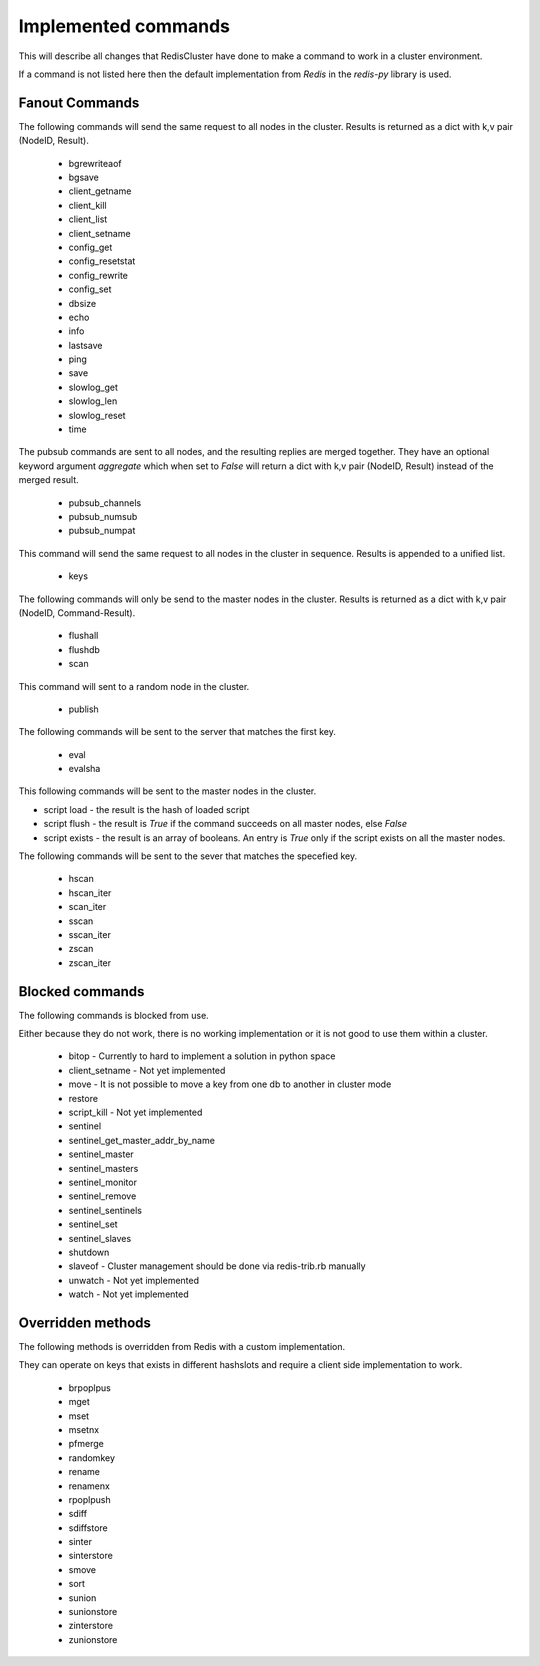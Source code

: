 Implemented commands
====================

This will describe all changes that RedisCluster have done to make a command to work in a cluster environment.

If a command is not listed here then the default implementation from `Redis` in the `redis-py` library is used.



Fanout Commands
---------------

The following commands will send the same request to all nodes in the cluster. Results is returned as a dict with k,v pair (NodeID, Result).

 - bgrewriteaof
 - bgsave
 - client_getname
 - client_kill
 - client_list
 - client_setname
 - config_get
 - config_resetstat
 - config_rewrite
 - config_set
 - dbsize
 - echo
 - info
 - lastsave
 - ping
 - save
 - slowlog_get
 - slowlog_len
 - slowlog_reset
 - time

The pubsub commands are sent to all nodes, and the resulting replies are merged together. They have an optional keyword argument `aggregate` which when set to `False` will return a dict with k,v pair (NodeID, Result) instead of the merged result.

 - pubsub_channels
 - pubsub_numsub
 - pubsub_numpat

This command will send the same request to all nodes in the cluster in sequence. Results is appended to a unified list.

 - keys

The following commands will only be send to the master nodes in the cluster. Results is returned as a dict with k,v pair (NodeID, Command-Result).

 - flushall
 - flushdb
 - scan

This command will sent to a random node in the cluster.

 - publish

The following commands will be sent to the server that matches the first key.

 - eval
 - evalsha

This following commands will be sent to the master nodes in the cluster.

- script load - the result is the hash of loaded script
- script flush - the result is `True` if the command succeeds on all master nodes, else `False`
- script exists - the result is an array of booleans. An entry is `True` only if the script exists on all the master nodes.

The following commands will be sent to the sever that matches the specefied key.

 - hscan
 - hscan_iter
 - scan_iter
 - sscan
 - sscan_iter
 - zscan
 - zscan_iter



Blocked commands
----------------

The following commands is blocked from use.

Either because they do not work, there is no working implementation or it is not good to use them within a cluster.

 - bitop - Currently to hard to implement a solution in python space
 - client_setname - Not yet implemented
 - move - It is not possible to move a key from one db to another in cluster mode
 - restore
 - script_kill - Not yet implemented
 - sentinel
 - sentinel_get_master_addr_by_name
 - sentinel_master
 - sentinel_masters
 - sentinel_monitor
 - sentinel_remove
 - sentinel_sentinels
 - sentinel_set
 - sentinel_slaves
 - shutdown
 - slaveof - Cluster management should be done via redis-trib.rb manually
 - unwatch - Not yet implemented
 - watch - Not yet implemented



Overridden methods
------------------

The following methods is overridden from Redis with a custom implementation.

They can operate on keys that exists in different hashslots and require a client side implementation to work.

 - brpoplpus
 - mget
 - mset
 - msetnx
 - pfmerge
 - randomkey
 - rename
 - renamenx
 - rpoplpush
 - sdiff
 - sdiffstore
 - sinter
 - sinterstore
 - smove
 - sort
 - sunion
 - sunionstore
 - zinterstore
 - zunionstore
